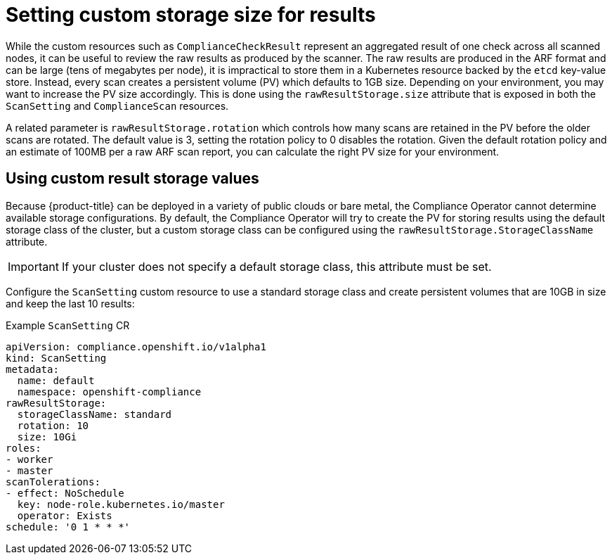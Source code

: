 // Module included in the following assemblies:
//
// * security/compliance_operator/co-scans/compliance-operator-advanced.adoc

[id="compliance-custom-storage_{context}"]
= Setting custom storage size for results

While the custom resources such as `ComplianceCheckResult` represent an aggregated result of one check across all scanned nodes, it can be useful to review the raw results as produced by the scanner. The raw results are produced in the ARF format and can be large (tens of megabytes per node), it is impractical to store them in a Kubernetes resource backed by the `etcd` key-value store. Instead, every scan creates a persistent volume (PV) which defaults to 1GB size. Depending on your environment, you may want to increase the PV size accordingly. This is done using the `rawResultStorage.size` attribute that is exposed in both the `ScanSetting` and `ComplianceScan` resources.

A related parameter is `rawResultStorage.rotation` which controls how many scans are retained in the PV before the older scans are rotated. The default value is 3, setting the rotation policy to 0 disables the rotation. Given the default rotation policy and an estimate of 100MB per a raw ARF scan report, you can calculate the right PV size for your environment.

[id="using-custom-result-storage-values_{context}"]
== Using custom result storage values

Because {product-title} can be deployed in a variety of public clouds or bare metal, the Compliance Operator cannot determine available storage configurations. By default, the Compliance Operator will try to create the PV for storing results using the default storage class of the cluster, but a custom storage class can be configured using the `rawResultStorage.StorageClassName` attribute.

[IMPORTANT]
====
If your cluster does not specify a default storage class, this attribute must be set.
====

Configure the `ScanSetting` custom resource to use a standard storage class and create persistent volumes that are 10GB in size and keep the last 10 results:

.Example `ScanSetting` CR

[source,yaml]
----
apiVersion: compliance.openshift.io/v1alpha1
kind: ScanSetting
metadata:
  name: default
  namespace: openshift-compliance
rawResultStorage:
  storageClassName: standard
  rotation: 10
  size: 10Gi
roles:
- worker
- master
scanTolerations:
- effect: NoSchedule
  key: node-role.kubernetes.io/master
  operator: Exists
schedule: '0 1 * * *'
----
